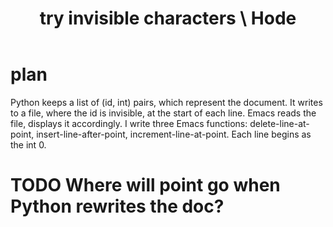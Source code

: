 :PROPERTIES:
:ID:       5aada471-bf64-4e6e-911d-292c4a7eb77c
:END:
#+title: try invisible characters \ Hode
* plan
  Python keeps a list of (id, int) pairs,
  which represent the document.
  It writes to a file, where the id is invisible,
  at the start of each line.
  Emacs reads the file, displays it accordingly.
  I write three Emacs functions:
    delete-line-at-point,
    insert-line-after-point,
    increment-line-at-point.
  Each line begins as the int 0.
* TODO Where will point go when Python rewrites the doc?
